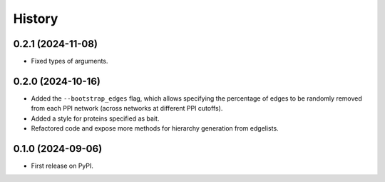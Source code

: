 =======
History
=======

0.2.1 (2024-11-08)
------------------

* Fixed types of arguments.


0.2.0 (2024-10-16)
------------------

* Added the ``--bootstrap_edges`` flag, which allows specifying the percentage of edges to be randomly removed
  from each PPI network (across networks at different PPI cutoffs).

* Added a style for proteins specified as bait.

* Refactored code and expose more methods for hierarchy generation from edgelists.


0.1.0 (2024-09-06)
------------------

* First release on PyPI.
